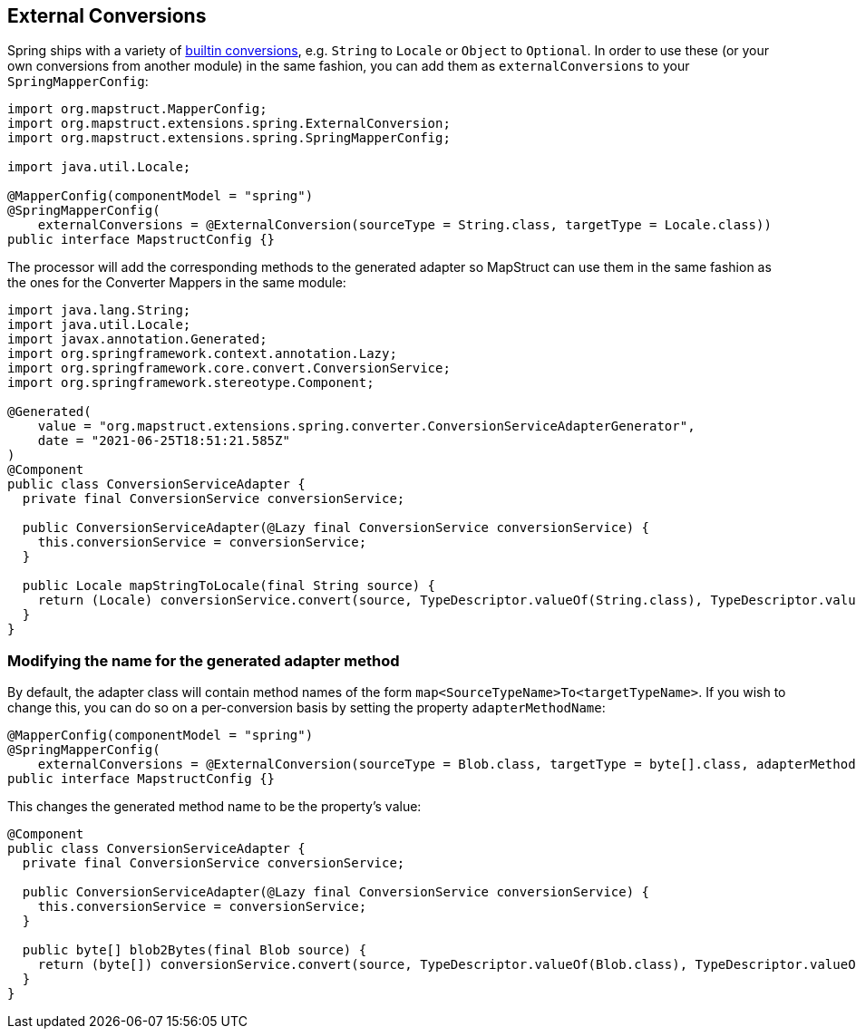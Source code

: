 [[externalConversions]]
== External Conversions
Spring ships with a variety of https://github.com/spring-projects/spring-framework/tree/main/spring-core/src/main/java/org/springframework/core/convert/support[builtin conversions], e.g. `String` to `Locale` or `Object` to `Optional`. In order to use these (or your own conversions from another module) in the same fashion, you can add them as `externalConversions` to your `SpringMapperConfig`:
====
[source, java, linenums]
[subs="verbatim,attributes"]
----
import org.mapstruct.MapperConfig;
import org.mapstruct.extensions.spring.ExternalConversion;
import org.mapstruct.extensions.spring.SpringMapperConfig;

import java.util.Locale;

@MapperConfig(componentModel = "spring")
@SpringMapperConfig(
    externalConversions = @ExternalConversion(sourceType = String.class, targetType = Locale.class))
public interface MapstructConfig {}
----
====

The processor will add the corresponding methods to the generated adapter so MapStruct can use them in the same fashion as the ones for the Converter Mappers in the same module:
====
[source, java, linenums]
[subs="verbatim,attributes"]
----
import java.lang.String;
import java.util.Locale;
import javax.annotation.Generated;
import org.springframework.context.annotation.Lazy;
import org.springframework.core.convert.ConversionService;
import org.springframework.stereotype.Component;

@Generated(
    value = "org.mapstruct.extensions.spring.converter.ConversionServiceAdapterGenerator",
    date = "2021-06-25T18:51:21.585Z"
)
@Component
public class ConversionServiceAdapter {
  private final ConversionService conversionService;

  public ConversionServiceAdapter(@Lazy final ConversionService conversionService) {
    this.conversionService = conversionService;
  }

  public Locale mapStringToLocale(final String source) {
    return (Locale) conversionService.convert(source, TypeDescriptor.valueOf(String.class), TypeDescriptor.valueOf(Locale.class));
  }
}
----
====

[[externalAdapterMethodName]]
=== Modifying the name for the generated adapter method

By default, the adapter class will contain method names of the form `map<SourceTypeName>To<targetTypeName>`.
If you wish to change this, you can do so on a per-conversion basis by setting the property `adapterMethodName`:

====
[source,java,linenums]
[subs="verbatim,attributes"]
----
@MapperConfig(componentModel = "spring")
@SpringMapperConfig(
    externalConversions = @ExternalConversion(sourceType = Blob.class, targetType = byte[].class, adapterMethodName = "blob2Bytes"))
public interface MapstructConfig {}
----
====

This changes the generated method name to be the property's value:

====
[source,java,linenums]
[subs="verbatim,attributes"]
----
@Component
public class ConversionServiceAdapter {
  private final ConversionService conversionService;

  public ConversionServiceAdapter(@Lazy final ConversionService conversionService) {
    this.conversionService = conversionService;
  }

  public byte[] blob2Bytes(final Blob source) {
    return (byte[]) conversionService.convert(source, TypeDescriptor.valueOf(Blob.class), TypeDescriptor.valueOf(byte[].class));
  }
}
----
====
